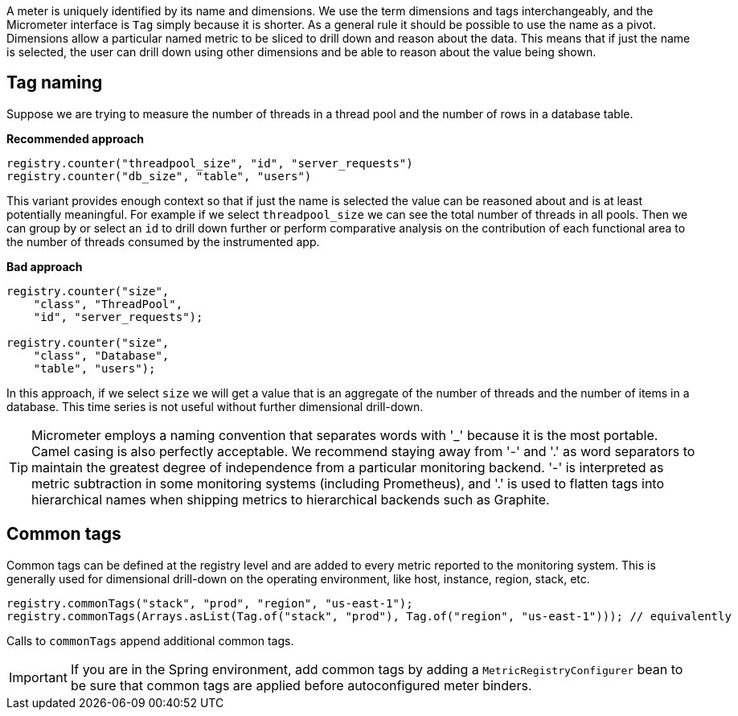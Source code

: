 A meter is uniquely identified by its name and dimensions. We use the term dimensions and tags interchangeably, and the Micrometer interface is `Tag` simply because it is shorter. As a general rule it should be possible to use the name as a pivot. Dimensions allow a particular named metric to be sliced to drill down and reason about the data. This means that if just the name is selected, the user can drill down using other dimensions and be able to reason about the value being shown.

== Tag naming

Suppose we are trying to measure the number of threads in a thread pool and the number of rows in a database table.

*Recommended approach*

[source,java]
----
registry.counter("threadpool_size", "id", "server_requests")
registry.counter("db_size", "table", "users")
----

This variant provides enough context so that if just the name is selected the value can be reasoned about and is at least potentially meaningful. For example if we select `threadpool_size` we can see the total number of threads in all pools. Then we can group by or select an `id` to drill down further or perform comparative analysis on the contribution of each functional area to the number of threads consumed by the instrumented app.

*Bad approach*

[source,java]
----
registry.counter("size",
    "class", "ThreadPool",
    "id", "server_requests");

registry.counter("size",
    "class", "Database",
    "table", "users");
----

In this approach, if we select `size` we will get a value that is an aggregate of the number of threads and the number of items in a database. This time series is not useful without further dimensional drill-down.

TIP: Micrometer employs a naming convention that separates words with '_' because it is the most portable. Camel casing is also perfectly acceptable. We recommend staying away from '-' and '.' as word separators to maintain the greatest degree of independence from a particular monitoring backend. '-' is interpreted as metric subtraction in some monitoring systems (including Prometheus), and '.' is used to flatten tags into hierarchical names when shipping metrics to hierarchical backends such as Graphite.

== Common tags

Common tags can be defined at the registry level and are added to every metric reported to the monitoring system.
This is generally used for dimensional drill-down on the operating environment, like host, instance, region, stack, etc.

[source,java]
----
registry.commonTags("stack", "prod", "region", "us-east-1");
registry.commonTags(Arrays.asList(Tag.of("stack", "prod"), Tag.of("region", "us-east-1"))); // equivalently
----

Calls to `commonTags` append additional common tags.

IMPORTANT: If you are in the Spring environment, add common tags by adding a `MetricRegistryConfigurer` bean to be sure that common tags are applied before autoconfigured meter binders.